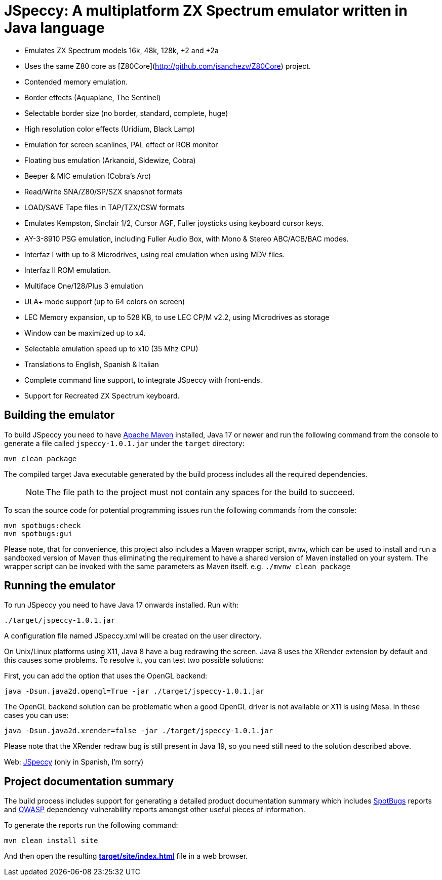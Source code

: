 = JSpeccy: A multiplatform ZX Spectrum emulator written in Java language

* Emulates ZX Spectrum models 16k, 48k, 128k, +2 and +2a
* Uses the same Z80 core as [Z80Core](http://github.com/jsanchezv/Z80Core) project.
* Contended memory emulation.
* Border effects (Aquaplane, The Sentinel)
* Selectable border size (no border, standard, complete, huge)
* High resolution color effects (Uridium, Black Lamp)
* Emulation for screen scanlines, PAL effect or RGB monitor
* Floating bus emulation (Arkanoid, Sidewize, Cobra)
* Beeper & MIC emulation (Cobra's Arc)
* Read/Write SNA/Z80/SP/SZX snapshot formats
* LOAD/SAVE Tape files in TAP/TZX/CSW formats
* Emulates Kempston, Sinclair 1/2, Cursor AGF, Fuller joysticks using keyboard cursor keys.
* AY-3-8910 PSG emulation, including Fuller Audio Box, with Mono & Stereo ABC/ACB/BAC modes.
* Interfaz I with up to 8 Microdrives, using real emulation when using MDV files.
* Interfaz II ROM emulation.
* Multiface One/128/Plus 3 emulation
* ULA+ mode support (up to 64 colors on screen)
* LEC Memory expansion, up to 528 KB, to use LEC CP/M v2.2, using Microdrives as storage
* Window can be maximized up to x4.
* Selectable emulation speed up to x10 (35 Mhz CPU)
* Translations to English, Spanish & Italian
* Complete command line support, to integrate JSpeccy with front-ends.
* Support for Recreated ZX Spectrum keyboard.

== Building the emulator

To build JSpeccy you need to have https://maven.apache.org[Apache Maven] installed, Java 17 or newer and run the following command from the console to generate a file called `jspeccy-1.0.1.jar` under the `target` directory:

    mvn clean package

The compiled target Java executable generated by the build process includes all the required dependencies.

> NOTE: The file path to the project must not contain any spaces for the build to succeed.

To scan the source code for potential programming issues run the following commands from the console:

    mvn spotbugs:check
    mvn spotbugs:gui

Please note, that for convenience, this project also includes a Maven wrapper script, `mvnw`, which can be used to install and run a sandboxed version of Maven thus eliminating the requirement to have a shared version of Maven installed on your system.
The wrapper script can be invoked with the same parameters as Maven itself. e.g. `./mvnw clean package`

== Running the emulator

To run JSpeccy you need to have Java 17 onwards installed.
Run with:

    ./target/jspeccy-1.0.1.jar

A configuration file named JSpeccy.xml will be created on the user directory.

On Unix/Linux platforms using X11, Java 8 have a bug redrawing the screen.
Java 8 uses the XRender extension by default and this causes some problems.
To resolve it, you can test two possible solutions:

First, you can add the option that uses the OpenGL backend:

    java -Dsun.java2d.opengl=True -jar ./target/jspeccy-1.0.1.jar

The OpenGL backend solution can be problematic when a good OpenGL driver is not available or X11 is using Mesa.
In these cases you can use:

    java -Dsun.java2d.xrender=false -jar ./target/jspeccy-1.0.1.jar

Please note that the XRender redraw bug is still present in Java 19, so you need still need to the solution described above.

Web: http://jspeccy.speccy.org[JSpeccy] (only in Spanish, I'm sorry)

== Project documentation summary

The build process includes support for generating a detailed product documentation summary which includes https://spotbugs.github.io/[SpotBugs] reports and https://owasp.org/[OWASP] dependency vulnerability reports amongst other useful pieces of information.

To generate the reports run the following command:

    mvn clean install site

And then open the resulting link:target/site/index.html[*target/site/index.html*] file in a web browser.

